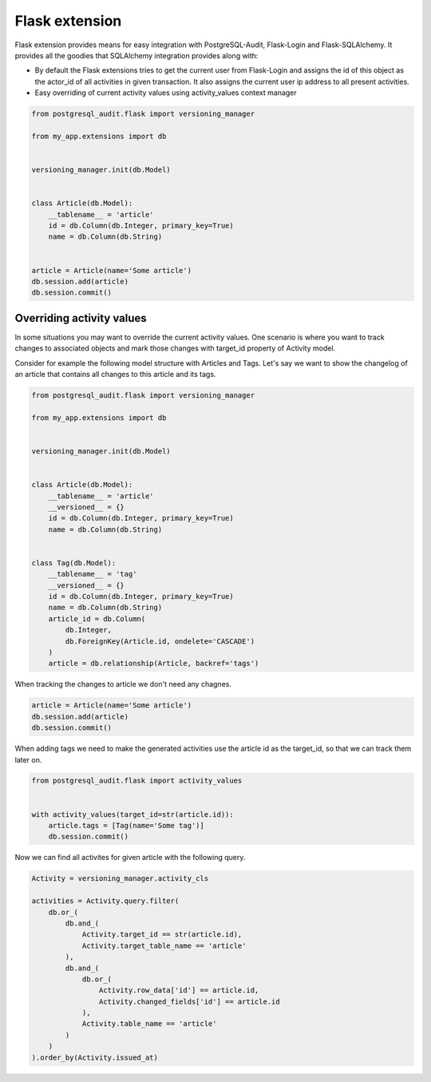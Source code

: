Flask extension
===============

Flask extension provides means for easy integration with PostgreSQL-Audit, Flask-Login
and Flask-SQLAlchemy. It provides all the goodies that SQLAlchemy integration provides along with:

* By default the Flask extensions tries to get the current user from Flask-Login and assigns the id of this object as the actor_id of all activities in given transaction. It also assigns the current user ip address to all present activities.
* Easy overriding of current activity values using activity_values context manager

.. code-block:: python


    from postgresql_audit.flask import versioning_manager

    from my_app.extensions import db


    versioning_manager.init(db.Model)


    class Article(db.Model):
        __tablename__ = 'article'
        id = db.Column(db.Integer, primary_key=True)
        name = db.Column(db.String)


    article = Article(name='Some article')
    db.session.add(article)
    db.session.commit()


Overriding activity values
--------------------------

In some situations you may want to override the current activity values. One scenario
is where you want to track changes to associated objects and mark those changes with
target_id property of Activity model.

Consider for example the following model structure with Articles and Tags. Let's say
we want to show the changelog of an article that contains all changes to this article and its tags.

.. code-block:: python


    from postgresql_audit.flask import versioning_manager

    from my_app.extensions import db


    versioning_manager.init(db.Model)


    class Article(db.Model):
        __tablename__ = 'article'
        __versioned__ = {}
        id = db.Column(db.Integer, primary_key=True)
        name = db.Column(db.String)


    class Tag(db.Model):
        __tablename__ = 'tag'
        __versioned__ = {}
        id = db.Column(db.Integer, primary_key=True)
        name = db.Column(db.String)
        article_id = db.Column(
            db.Integer,
            db.ForeignKey(Article.id, ondelete='CASCADE')
        )
        article = db.relationship(Article, backref='tags')

When tracking the changes to article we don't need any chagnes.

.. code-block:: python

    article = Article(name='Some article')
    db.session.add(article)
    db.session.commit()


When adding tags we need to make the generated activities use the article id as the target_id, so that we can track them later on.


.. code-block:: python

    from postgresql_audit.flask import activity_values


    with activity_values(target_id=str(article.id)):
        article.tags = [Tag(name='Some tag')]
        db.session.commit()


Now we can find all activites for given article with the following query.

.. code-block:: python


    Activity = versioning_manager.activity_cls

    activities = Activity.query.filter(
        db.or_(
            db.and_(
                Activity.target_id == str(article.id),
                Activity.target_table_name == 'article'
            ),
            db.and_(
                db.or_(
                    Activity.row_data['id'] == article.id,
                    Activity.changed_fields['id'] == article.id
                ),
                Activity.table_name == 'article'
            )
        )
    ).order_by(Activity.issued_at)
